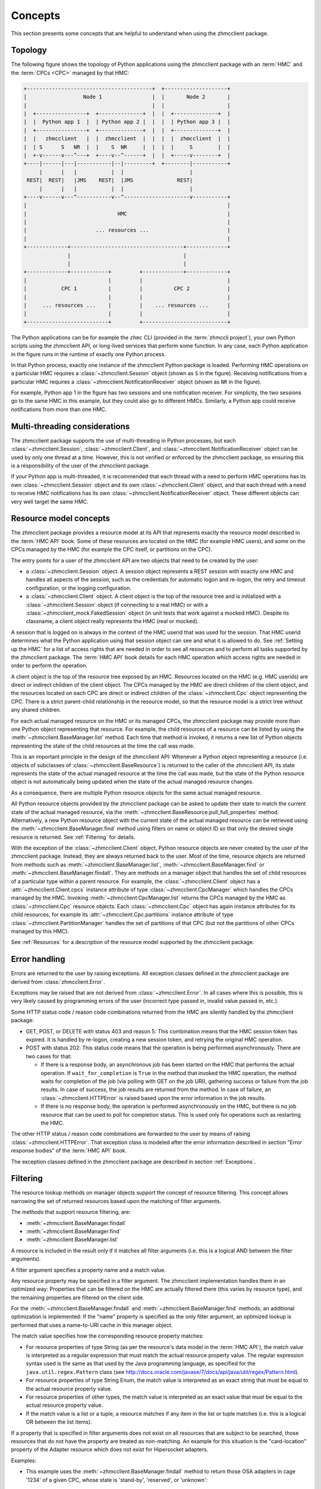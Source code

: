 .. Copyright 2016-2021 IBM Corp. All Rights Reserved.
..
.. Licensed under the Apache License, Version 2.0 (the "License");
.. you may not use this file except in compliance with the License.
.. You may obtain a copy of the License at
..
..    http://www.apache.org/licenses/LICENSE-2.0
..
.. Unless required by applicable law or agreed to in writing, software
.. distributed under the License is distributed on an "AS IS" BASIS,
.. WITHOUT WARRANTIES OR CONDITIONS OF ANY KIND, either express or implied.
.. See the License for the specific language governing permissions and
.. limitations under the License.
..

.. _`Concepts`:

Concepts
========

This section presents some concepts that are helpful to understand when using
the zhmcclient package.


.. _`Topology`:

Topology
--------

The following figure shows the topology of Python applications using the
zhmcclient package with an :term:`HMC` and the :term:`CPCs <CPC>` managed by
that HMC:

.. code-block:: text

  +----------------------------------------+  +--------------------+
  |                  Node 1                |  |       Node 2       |
  |                                        |  |                    |
  |  +----------------+  +--------------+  |  |  +--------------+  |
  |  |  Python app 1  |  | Python app 2 |  |  |  | Python app 3 |  |
  |  +----------------+  +--------------+  |  |  +--------------+  |
  |  |   zhmcclient   |  |  zhmcclient  |  |  |  |  zhmcclient  |  |
  |  | S      S   NR  |  |    S  NR     |  |  |  |     S        |  |
  |  +-v------v---^---+  +----v--^------+  |  |  +-----v--------+  |
  +----|------|---|-----------|--|---------+  +--------|-----------+
       |      |   |           |  |                     |
   REST|  REST|   |JMS    REST|  |JMS              REST|
       |      |   |           |  |                     |
  +----v------v---^-----------v--^---------------------v-----------+
  |                                                                |
  |                             HMC                                |
  |                                                                |
  |                      ... resources ...                         |
  |                                                                |
  +-------------+------------------------------------+-------------+
                |                                    |
                |                                    |
  +-------------+------------+         +-------------+-------------+
  |                          |         |                           |
  |           CPC 1          |         |          CPC 2            |
  |                          |         |                           |
  |     ... resources ...    |         |    ... resources ...      |
  |                          |         |                           |
  +--------------------------+         +---------------------------+

The Python applications can be for example the
``zhmc`` CLI (provided in the :term:`zhmccli project`), your own Python
scripts using the zhmcclient API, or long-lived services that perform some
function. In any case, each Python application in the figure runs in the
runtime of exactly one Python process.

In that Python process, exactly one instance of the zhmcclient Python package
is loaded. Performing HMC operations on a particular HMC requires a
:class:`~zhmcclient.Session` object (shown as ``S`` in the figure). Receiving
notifications from a particular HMC requires a
:class:`~zhmcclient.NotificationReceiver` object (shown as ``NR`` in the
figure).

For example, Python app 1 in the figure has two sessions and one notification
receiver. For simplicity, the two sessions go to the same HMC in this example,
but they could also go to different HMCs. Similarly, a Python app could
receive notifications from more than one HMC.


.. _`Multi-threading considerations`:

Multi-threading considerations
------------------------------

The zhmcclient package supports the use of multi-threading in Python processes,
but each :class:`~zhmcclient.Session`, :class:`~zhmcclient.Client`, and
:class:`~zhmcclient.NotificationReceiver` object can be used by only one thread
at a time. However, this is not verified or enforced by the zhmcclient package,
so ensuring this is a responsibility of the user of the zhmcclient package.

If your Python app is multi-threaded, it is recommended that each thread with a
need to perform HMC operations has its own :class:`~zhmcclient.Session` object
and its own :class:`~zhmcclient.Client` object, and that each thread with a
need to receive HMC notifications has its own
:class:`~zhmcclient.NotificationReceiver` object. These different objects can
very well target the same HMC.


.. _`Resource model concepts`:

Resource model concepts
-----------------------

The zhmcclient package provides a resource model at its API that represents
exactly the resource model described in the :term:`HMC API` book.
Some of these resources are located on the HMC (for example HMC users), and
some on the CPCs managed by the HMC (for example the CPC itself, or partitions
on the CPC).

The entry points for a user of the zhmcclient API are two objects that need
to be created by the user:

* a :class:`~zhmcclient.Session` object. A session object represents a REST
  session with exactly one HMC and handles all aspects of the session, such as
  the credentials for automatic logon and re-logon, the retry and timeout
  configuration, or the logging configuration.

* a :class:`~zhmcclient.Client` object. A client object is the top of the
  resource tree and is initialized with a :class:`~zhmcclient.Session` object
  (if connecting to a real HMC) or with a
  :class:`~zhmcclient_mock.FakedSession` object (in unit tests that work
  against a mocked HMC). Despite its classname, a client object really
  represents the HMC (real or mocked).

A session that is logged on is always in the context of the HMC userid that was
used for the session. That HMC userid determines what the Python application
using that session object can see and what it is allowed to do. See
:ref:`Setting up the HMC` for a list of access rights that are needed in
order to see all resources and to perform all tasks supported by the
zhmcclient package. The :term:`HMC API` book details for each HMC operation
which access rights are needed in order to perform the operation.

A client object is the top of the resource tree exposed by an HMC. Resources
located on the HMC (e.g. HMC userids) are direct or indirect children of the
client object. The CPCs managed by the HMC are direct children of the client
object, and the resources located on each CPC are direct or indirect children
of the :class:`~zhmcclient.Cpc` object representing the CPC. There is a strict
parent-child relationship in the resource model, so that the resource model is
a strict tree without any shared children.

For each actual managed resource on the HMC or its managed CPCs, the
zhmcclient package may provide more than one Python object representing that
resource. For example, the child resources of a resource can be listed by
using the :meth:`~zhmcclient.BaseManager.list` method. Each time that method is
invoked, it returns a new list of Python objects representing the state of
the child resources at the time the call was made.

This is an important principle in the design of the zhmcclient API: Whenever a
Python object representing a resource (i.e. objects of subclasses of
:class:`~zhmcclient.BaseResource`) is returned to the caller of the zhmcclient
API, its state represents the state of the actual managed resource at the time
the call was made, but the state of the Python resource object is not
automatically being updated when the state of the actual managed resource
changes.

As a consequence, there are multiple Python resource objects for the same
actual managed resource.

All Python resource objects provided by the zhmcclient package can be asked to
update their state to match the current state of the actual managed resource,
via the :meth:`~zhmcclient.BaseResource.pull_full_properties` method.
Alternatively, a new Python resource object with the current state of the
actual managed resource can be retrieved using the
:meth:`~zhmcclient.BaseManager.find` method using filters on name or object ID
so that only the desired single resource is returned. See :ref:`Filtering` for
details.

With the exception of the :class:`~zhmcclient.Client` object, Python resource
objects are never created by the user of the zhmcclient package. Instead, they
are always returned back to the user. Most of the time, resource objects are
returned from methods such as :meth:`~zhmcclient.BaseManager.list`,
:meth:`~zhmcclient.BaseManager.find` or
:meth:`~zhmcclient.BaseManager.findall`. They are methods on a manager object
that handles the set of child resources of a particular type within a parent
resource. For example, the :class:`~zhmcclient.Client` object has a
:attr:`~zhmcclient.Client.cpcs` instance attribute of type
:class:`~zhmcclient.CpcManager` which handles the CPCs managed by the HMC.
Invoking :meth:`~zhmcclient.CpcManager.list` returns the CPCs managed by
the HMC as :class:`~zhmcclient.Cpc` resource objects. Each
:class:`~zhmcclient.Cpc` object has again instance attributes for its child
resources, for example its :attr:`~zhmcclient.Cpc.partitions` instance attribute
of type :class:`~zhmcclient.PartitionManager` handles the set of partitions of
that CPC (but not the partitions of other CPCs managed by this HMC).

See :ref:`Resources` for a description of the resource model supported by
the zhmcclient package.


.. _`Error handling`:

Error handling
--------------

Errors are returned to the user by raising exceptions. All exception classes
defined in the zhmcclient package are derived from :class:`zhmcclient.Error`.

Exceptions may be raised that are not derived from :class:`~zhmcclient.Error`.
In all cases where this is possible, this is very likely caused by programming
errors of the user (incorrect type passed in, invalid value passed in, etc.).

Some HTTP status code / reason code combinations returned from the HMC are
silently handled by the zhmcclient package:

* GET, POST, or DELETE with status 403 and reason 5: This combination means
  that the HMC session token has expired. It is handled by re-logon, creating a
  new session token, and retrying the original HMC operation.

* POST with status 202: This status code means that the operation is being
  performed asynchronously. There are two cases for that:

  * If there is a response body, an asynchronous job has been started on the
    HMC that performs the actual operation. If ``wait_for_completion`` is
    ``True`` in the method that invoked the HMC operation, the method waits for
    completion of the job (via polling with GET on the job URI), gathering
    success or failure from the job results. In case of success, the job
    results are returned from the method. In case of failure, an
    :class:`~zhmcclient.HTTPError` is raised based upon the error information
    in the job results.

  * If there is no response body, the operation is performed asynchronously
    on the HMC, but there is no job resource that can be used to poll for
    completion status. This is used only for operations such as restarting the
    HMC.

The other HTTP status / reason code combinations are forwarded to the user by
means of raising :class:`~zhmcclient.HTTPError`. That exception class is
modeled after the error information described in section "Error response
bodies" of the :term:`HMC API` book.

The exception classes defined in the zhmcclient package are described in
section :ref:`Exceptions`.


.. _`Filtering`:

Filtering
---------

The resource lookup methods on manager objects support the concept of resource
filtering. This concept allows narrowing the set of returned resources based
upon the matching of filter arguments.

The methods that support resource filtering, are:

* :meth:`~zhmcclient.BaseManager.findall`
* :meth:`~zhmcclient.BaseManager.find`
* :meth:`~zhmcclient.BaseManager.list`

A resource is included in the result only if it matches all filter arguments
(i.e. this is a logical AND between the filter arguments).

A filter argument specifies a property name and a match value.

Any resource property may be specified in a filter argument. The zhmcclient
implementation handles them in an optimized way: Properties that can be
filtered on the HMC are actually filtered there (this varies by resource type),
and the remaining properties are filtered on the client side.

For the :meth:`~zhmcclient.BaseManager.findall` and
:meth:`~zhmcclient.BaseManager.find` methods, an additional optimization is
implemented: If the "name" property is specified as the only filter argument,
an optimized lookup is performed that uses a name-to-URI cache in this manager
object.

The match value specifies how the corresponding resource property matches:

* For resource properties of type String (as per the resource's data model in
  the :term:`HMC API`), the match value is interpreted as a regular
  expression that must match the actual resource property value. The regular
  expression syntax used is the same as that used by the Java programming
  language, as specified for the ``java.util.regex.Pattern`` class (see
  http://docs.oracle.com/javase/7/docs/api/java/util/regex/Pattern.html).

* For resource properties of type String Enum, the match value is interpreted
  as an exact string that must be equal to the actual resource property value.

* For resource properties of other types, the match value is interpreted
  as an exact value that must be equal to the actual resource property value.

* If the match value is a list or a tuple, a resource matches if any item in
  the list or tuple matches (i.e. this is a logical OR between the list items).

If a property that is specified in filter arguments does not exist on all
resources that are subject to be searched, those resources that do not have the
property are treated as non-matching. An example for this situation is the
"card-location" property of the Adapter resource which does not exist for
Hipersocket adapters.

Examples:

* This example uses the :meth:`~zhmcclient.BaseManager.findall` method to
  return those OSA adapters in cage '1234' of a given CPC, whose state is
  'stand-by', 'reserved', or 'unknown':

  .. code-block:: python

      filter_args = {
          'adapter-family': 'osa',
          'card-location': '1234-.*',
          'state': ['stand-by', 'reserved', 'unknown'],
      }
      osa_adapters = cpc.adapters.findall(**filter_args)

  The returned resource objects will have only a minimal set of properties.

* This example uses the :meth:`~zhmcclient.AdapterManager.list` method to
  return the same set of OSA adapters as the previous example, but the returned
  resource objects have the full set of properties:

  .. code-block:: python

      osa_adapters = cpc.adapters.list(full_properties=True,
                                       filter_args=filter_args)

* This example uses the :meth:`~zhmcclient.BaseManager.find` method to
  return the adapter with a given adapter name:

  .. code-block:: python

      adapter1 = cpc.adapters.find(name='OSA-1')

  The returned resource object will have only a minimal set of properties.

* This example uses the :meth:`~zhmcclient.BaseManager.find` method to
  return the adapter with a given object ID:

  .. code-block:: python

      oid = '12345-abc...-def-67890'
      adapter1 = cpc.adapters.find(**{'object-id':oid})

  The returned resource object will have only a minimal set of properties.


.. _`Auto-updating`:

Auto-updating
-------------

The resource objects returned by the zhmcclient library support auto-updating
of resource properties.

Similarly, the resource manager objects returned by the zhmcclient library
support auto-updating of their list of resources they maintain locally.

By default, auto-updating is disabled for any resource or manager objects.
The :meth:`~zhmcclient.BaseResource.pull_full_properties` method can be used
to have the properties of the resource object updated explicitly, and
the :meth:`~zhmcclient.BaseManager.list` method (or related ``find...()``
methods) can be used to list the resources in scope of a resource manager
object.

If auto-updating is enabled for a resource object (by means of
:meth:`zhmcclient.BaseResource.enable_auto_update`), the zhmcclient library
subscribes on the HMC for object notifications that inform the client about
changes to resource properties. When receiving such notifications, the client
updates the properties on the local resource objects that are enabled for
auto-updating, to the new values.

If auto-updating is enabled for a manager object (by means of
:meth:`zhmcclient.BaseManager.enable_auto_update`), the zhmcclient library
subscribes on the HMC for object notifications that inform the client about
changes to the resource inventory. When receiving such notifications, the client
updates the list of resources maintained by the local manager objects
that are enabled for auto-updating, to add or remove resources.

There is only one subscription at the HMC for each zhmcclient session that has
auto-updating enabled, so if auto-updating is enabled for a second and further
resource or manager objects, the already existing subscription is used. When
disabling auto-updating, the last resource or manager that is disabled will
unsubscribe at the HMC.

The subscription for object notifications will cause the following notifications
to be sent from the HMC to the client:

*  property change notifications for any properties that have the
   property-change (pc) qualifier set, for all resources,
*  status change notifications for any properties that have the
   status-change (sc) qualifier set, for all resources,
*  inventory change notifications for any resources that come into existence or
   go out of existence.

The auto-update support for resource objects processes the property and status change
notifications by updating the correponding properties in those resource objects
that have been enabled for auto-updating. As a result, these properties will
always have the value the resource object has on the HMC.
The inventory change notification is used to set the
:attr:`~zhmcclient.BaseResource.ceased_existence` attribute of the resource if
it no longer exists on the HMC.

Property, status and inventory change notifications for resource objects that
have not been enabled for auto-updating will be ignored.

The auto-update support for manager objects processes the inventory change
notifications to add or remove resource objects to or from the list of resources
it maintains locally, as the corresponding resources are created or deleted on
the HMC.

The delay for a changed property value or for a new or remnoved resource to
become visible in the zhmcclient resource or manager objects after the actual
change on the HMC, is very short. If the change is triggered by an HTTP request
to the HMC, the notification is usually received and processed before the
corresponding HTTP response is received.

Note that accessing the properties of a zhmcclient resource object is not any
slower when auto-update is enabled - the auto-update happens asynchronously
to the access, and depending on whether the access happens before or after an
auto-update, you get the old or new value. Similarly for the access to the
resource lists of a zhmcclient manager object.

Example for auto-updating of resources:

.. code-block:: python

    cpc = ...  # A zhmcclient.Cpc object
    partition_name = 'PART1'

    # Two different zhmcclient.Partition objects representing the same partition on the HMC
    partition1 = cpc.partitions.find(name=partition_name)
    partition2 = cpc.partitions.find(name=partition_name)
    assert id(partition1) != id(partition2)

    partition1.enable_auto_update()  # Enable auto-update for this partition object
    prop_name = 'description'

    while True:
        try:
            value1 = partition1.prop(prop_name)
        except zhmcclient.CeasedExistence:
            value1 = "N/A"
        value2 = partition2.prop(prop_name)
        print("Property '{}' of objects 1: {!r}, 2: {!r}".
              format(prop_name, value1, value2))
        sleep(1)

This example creates two different partition objects representing the same
partition on the HMC. It enables auto-update for one of the partition objects
but not for the other, in order to show the different behavior.

The example then prints the value of the 'description' property of both
partition objects in a loop, so that in parallel, a change of the description
of the partition can be performed on the HMC (not shown in the example).

Once the description of the partition on the HMC is changed, the partition
object that has auto-update enabled will show the new value, while the other
one will show the same value unchanged:

.. code-block:: text

    Property 'description' of objects 1: 'foo', 2: 'foo'
    Property 'description' of objects 1: 'foo', 2: 'foo'
    Property 'description' of objects 1: 'foo', 2: 'foo'

    # description property is changed to 'bar' on the HMC

    Property 'description' of objects 1: 'bar', 2: 'foo'
    Property 'description' of objects 1: 'bar', 2: 'foo'
    Property 'description' of objects 1: 'bar', 2: 'foo'

If the partition is deleted on the HMC, the partition object that has
auto-update enabled will raise :exc:`zhmcclient.CeasedExistence` upon
accessing the property value, while the other one will show the same value
unchanged:

.. code-block:: text

    Property 'description' of objects 1: 'foo', 2: 'foo'
    Property 'description' of objects 1: 'foo', 2: 'foo'
    Property 'description' of objects 1: 'foo', 2: 'foo'

    # partition gets deleted on the HMC

    Property 'description' of objects 1: 'N/A', 2: 'foo'
    Property 'description' of objects 1: 'N/A', 2: 'foo'
    Property 'description' of objects 1: 'N/A', 2: 'foo'

Example for auto-updating of resource managers:

.. code-block:: python

    cpc = ...  # A zhmcclient.Cpc object

    # Partition manager object for that CPC
    part_mgr = cpc.partitions

    # Get list of partitions when auto-updating is not enabled
    part_list = part_mgr.list()

    part_mgr.enable_auto_update()

    # Get list of partitions when auto-updating is enabled
    part_list = part_mgr.list()

The list() method for an auto-updated partition manager is faster because
only the locally maintained list of resources is returned, yet it is
automatically up to date with the partitions on the HMC.

Note that this also works for other list-related methods such as
:meth:`~zhmcclient.BaseManager.find()` or
:meth:`~zhmcclient.BaseManager.findall()`.


.. _`Feature enablement`:

Feature enablement
------------------

Starting with HMC version 2.14.0 and API version 2.23, so called "Firmware
features" were enabled for specific objects. To indicate this, the
"available-features-list" property was introduced to the objects that are
affected. These features may be enabled by default from a specific HMC or SE
version onwards or enabled by using standard feature enablement mechanisms.
"Firmware features" are discussed in :term:`HMC API` book Chapter 6, "Firmware
Features".

Starting with API version 4.10, information about Firmware capabilities is
exposed using the "API features" concept. Therefore, beginning with API version
4.10, WSAPI clients must use this new mechanism. Neither the API version itself
nor existing "Firmware features" will be updated for every future collection of
functional additions or changes. Information about available "API features"
can be retrieved separately via :meth:`zhmcclient.Console.list_api_features`
and :meth:`zhmcclient.Cpc.list_api_features`.
